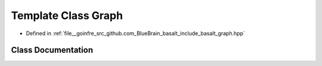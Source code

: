 .. _exhale_class_classbasalt_1_1Graph:

Template Class Graph
====================

- Defined in :ref:`file__goinfre_src_github.com_BlueBrain_basalt_include_basalt_graph.hpp`


Class Documentation
-------------------


.. doxygenclass:: basalt::Graph
   :members:
   :protected-members:
   :undoc-members:
